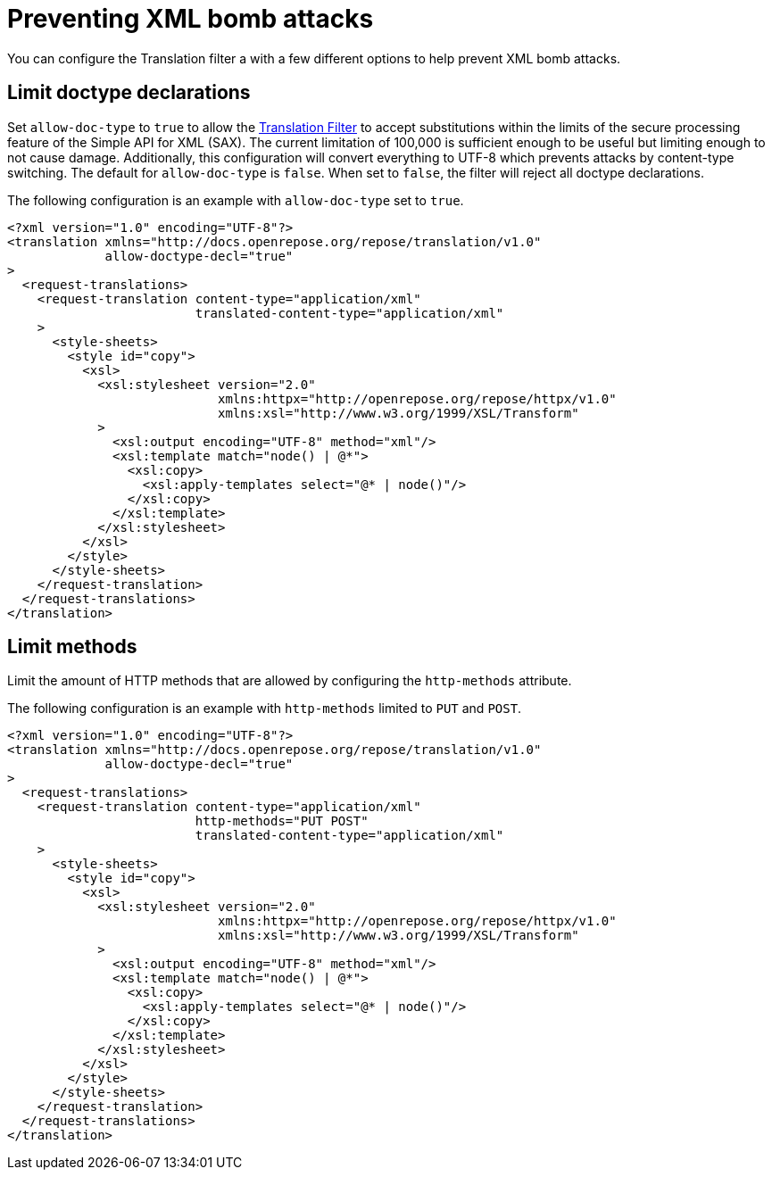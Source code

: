 = Preventing XML bomb attacks

You can configure the Translation filter a with a few different options to help prevent XML bomb attacks.

== Limit doctype declarations
Set `allow-doc-type` to `true` to allow the <<../filters/translation.adoc#,Translation Filter>> to accept substitutions within the limits of the secure processing feature of the Simple API for XML (SAX).
The current limitation of 100,000 is sufficient enough to be useful but limiting enough to not cause damage.
Additionally, this configuration will convert everything to UTF-8 which prevents attacks by content-type switching.
The default for `allow-doc-type` is `false`.
When set to `false`, the filter will reject all doctype declarations.

[source,xml]
.The following configuration is an example with `allow-doc-type` set to `true`.
----
<?xml version="1.0" encoding="UTF-8"?>
<translation xmlns="http://docs.openrepose.org/repose/translation/v1.0"
             allow-doctype-decl="true"
>
  <request-translations>
    <request-translation content-type="application/xml"
                         translated-content-type="application/xml"
    >
      <style-sheets>
        <style id="copy">
          <xsl>
            <xsl:stylesheet version="2.0"
                            xmlns:httpx="http://openrepose.org/repose/httpx/v1.0"
                            xmlns:xsl="http://www.w3.org/1999/XSL/Transform"
            >
              <xsl:output encoding="UTF-8" method="xml"/>
              <xsl:template match="node() | @*">
                <xsl:copy>
                  <xsl:apply-templates select="@* | node()"/>
                </xsl:copy>
              </xsl:template>
            </xsl:stylesheet>
          </xsl>
        </style>
      </style-sheets>
    </request-translation>
  </request-translations>
</translation>
----

== Limit methods
Limit the amount of HTTP methods that are allowed by configuring the `http-methods` attribute.

[source,xml]
.The following configuration is an example with `http-methods` limited to `PUT` and `POST`.
----
<?xml version="1.0" encoding="UTF-8"?>
<translation xmlns="http://docs.openrepose.org/repose/translation/v1.0"
             allow-doctype-decl="true"
>
  <request-translations>
    <request-translation content-type="application/xml"
                         http-methods="PUT POST"
                         translated-content-type="application/xml"
    >
      <style-sheets>
        <style id="copy">
          <xsl>
            <xsl:stylesheet version="2.0"
                            xmlns:httpx="http://openrepose.org/repose/httpx/v1.0"
                            xmlns:xsl="http://www.w3.org/1999/XSL/Transform"
            >
              <xsl:output encoding="UTF-8" method="xml"/>
              <xsl:template match="node() | @*">
                <xsl:copy>
                  <xsl:apply-templates select="@* | node()"/>
                </xsl:copy>
              </xsl:template>
            </xsl:stylesheet>
          </xsl>
        </style>
      </style-sheets>
    </request-translation>
  </request-translations>
</translation>
----
